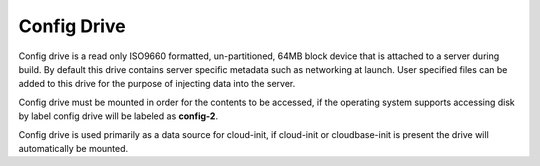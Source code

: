 Config Drive
============
Config drive is a read only ISO9660 formatted, un-partitioned, 64MB block device that is attached to a server during build. By default this drive contains server specific metadata such as networking at launch. User specified files can be added to this drive for the purpose of injecting data into the server.

Config drive must be mounted in order for the contents to be accessed, if the operating system supports accessing disk by label config drive will be labeled as **config-2**.

Config drive is used primarily as a data source for cloud-init, if cloud-init or cloudbase-init is present the drive will automatically be mounted. 